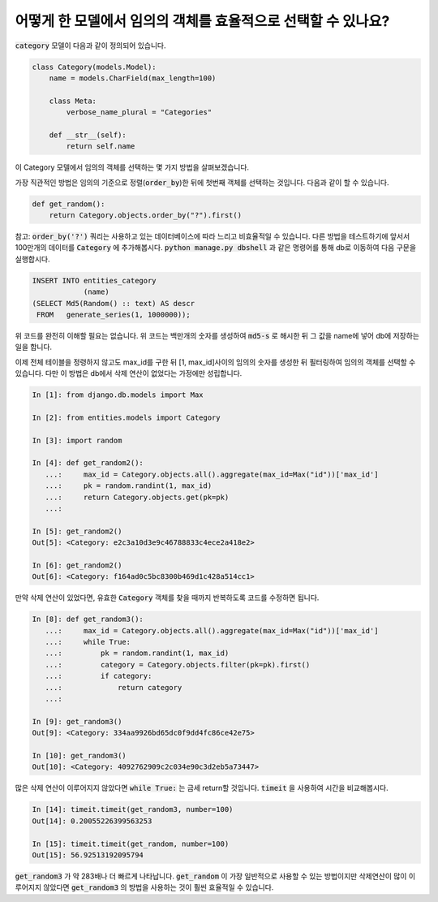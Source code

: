 어떻게 한 모델에서 임의의 객체를 효율적으로 선택할 수 있나요?
========================================================================

:code:`category` 모델이 다음과 같이 정의되어 있습니다.

.. code-block:: python

    class Category(models.Model):
        name = models.CharField(max_length=100)

        class Meta:
            verbose_name_plural = "Categories"

        def __str__(self):
            return self.name


이 Category 모델에서 임의의 객체를 선택하는 몇 가지 방법을 살펴보겠습니다.

가장 직관적인 방법은 임의의 기준으로 정렬(:code:`order_by`)한 뒤에 첫번째 객체를 선택하는 것입니다. 다음과 같이 할 수 있습니다.

.. code-block:: python

    def get_random():
        return Category.objects.order_by("?").first()

참고: :code:`order_by('?')` 쿼리는 사용하고 있는 데이터베이스에 따라 느리고 비효율적일 수 있습니다. 다른 방법을 테스트하기에 앞서서 100만개의 데이터를 :code:`Category` 에 추가해봅시다. :code:`python manage.py dbshell` 과 같은 명령어를 통해 db로 이동하여 다음 구문을 실행합시다.

.. code-block:: sql

    INSERT INTO entities_category
                (name)
    (SELECT Md5(Random() :: text) AS descr
     FROM   generate_series(1, 1000000));

위 코드를 완전히 이해할 필요는 없습니다. 위 코드는 백만개의 숫자를 생성하여 :code:`md5-s` 로 해시한 뒤 그 값을 name에 넣어 db에 저장하는 일을 합니다.

이제 전체 테이블을 정령하지 않고도 max_id를 구한 뒤 [1, max_id]사이의 임의의 숫자를 생성한 뒤 필터링하여 임의의 객체를 선택할 수 있습니다.
다만 이 방법은 db에서 삭제 연산이 없었다는 가정에만 성립합니다.

.. code-block:: python

    In [1]: from django.db.models import Max

    In [2]: from entities.models import Category

    In [3]: import random

    In [4]: def get_random2():
       ...:     max_id = Category.objects.all().aggregate(max_id=Max("id"))['max_id']
       ...:     pk = random.randint(1, max_id)
       ...:     return Category.objects.get(pk=pk)
       ...:

    In [5]: get_random2()
    Out[5]: <Category: e2c3a10d3e9c46788833c4ece2a418e2>

    In [6]: get_random2()
    Out[6]: <Category: f164ad0c5bc8300b469d1c428a514cc1>

만약 삭제 연산이 있었다면, 유효한 :code:`Category` 객체를 찾을 때까지 반복하도록 코드를 수정하면 됩니다.

.. code-block:: python

    In [8]: def get_random3():
       ...:     max_id = Category.objects.all().aggregate(max_id=Max("id"))['max_id']
       ...:     while True:
       ...:         pk = random.randint(1, max_id)
       ...:         category = Category.objects.filter(pk=pk).first()
       ...:         if category:
       ...:             return category
       ...:

    In [9]: get_random3()
    Out[9]: <Category: 334aa9926bd65dc0f9dd4fc86ce42e75>

    In [10]: get_random3()
    Out[10]: <Category: 4092762909c2c034e90c3d2eb5a73447>

많은 삭제 연산이 이루어지지 않았다면 :code:`while True:` 는 금세 return할 것입니다. :code:`timeit` 을 사용하여 시간을 비교해봅시다.

.. code-block:: python

    In [14]: timeit.timeit(get_random3, number=100)
    Out[14]: 0.20055226399563253

    In [15]: timeit.timeit(get_random, number=100)
    Out[15]: 56.92513192095794

:code:`get_random3` 가 약 283배나 더 빠르게 나타납니다. :code:`get_random` 이 가장 일반적으로 사용할 수 있는 방법이지만 삭제연산이 많이 이루어지지 않았다면 :code:`get_random3` 의 방법을 사용하는 것이 훨씬 효율적일 수 있습니다.


